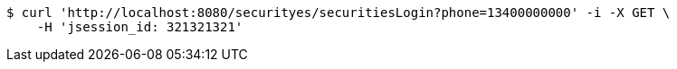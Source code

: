 [source,bash]
----
$ curl 'http://localhost:8080/securityes/securitiesLogin?phone=13400000000' -i -X GET \
    -H 'jsession_id: 321321321'
----